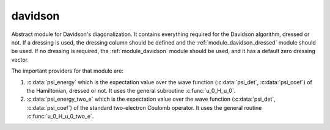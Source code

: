 ========
davidson
========

Abstract module for Davidson's diagonalization.
It contains everything required for the Davidson algorithm, dressed or
not. If a dressing is used, the dressing column should be defined and
the :ref:`module_davidson_dressed` module should be used. If no dressing
is required, the :ref:`module_davidson` module should be used, and it
has a default zero dressing vector.

The important providers for that module are:

#. :c:data:`psi_energy` which is the expectation value over the wave
   function (:c:data:`psi_det`, :c:data:`psi_coef`) of the Hamiltonian,
   dressed or not. It uses the general subroutine :c:func:`u_0_H_u_0`.

#. :c:data:`psi_energy_two_e` which is the expectation value over the
   wave function (:c:data:`psi_det`, :c:data:`psi_coef`) of the standard
   two-electron Coulomb operator. It uses the general routine
   :c:func:`u_0_H_u_0_two_e`.
